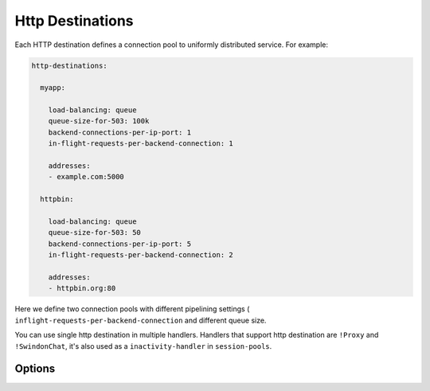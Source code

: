 .. _http_destinations:

Http Destinations
=================


Each HTTP destination defines a connection pool to uniformly distributed
service. For example:

.. code-block:: yaml

    http-destinations:

      myapp:

        load-balancing: queue
        queue-size-for-503: 100k
        backend-connections-per-ip-port: 1
        in-flight-requests-per-backend-connection: 1

        addresses:
        - example.com:5000

      httpbin:

        load-balancing: queue
        queue-size-for-503: 50
        backend-connections-per-ip-port: 5
        in-flight-requests-per-backend-connection: 2

        addresses:
        - httpbin.org:80

Here we define two connection pools with different pipelining settings (
``inflight-requests-per-backend-connection`` and different queue size.

You can use single http destination in multiple handlers. Handlers that support
http destination are ``!Proxy`` and ``!SwindonChat``, it's also used
as a ``inactivity-handler`` in ``session-pools``.

Options
-------

.. opt:: addresses

   A list of addresses to connect to. Currently you must specify also a port,
   but we consider using ``SRV`` records in the future.

   Each address may be resolved to a multiple IPs and each API participate in
   round-robin on it's own (not the whole hostname).

.. opt:: load-balancing

   (default ``queue``) Load-balancing kind, only ``queue`` is supported for now.

.. opt:: queue-size-for-503

   (default ``100000``) After this number of requests queued all subsequent
   requests that match this destination will be rejected immediately with
   the code 503 (service unavailable).

.. opt:: backend-connections-per-ip-port

   (default ``100``) This number of connections will be created to each backend
   specified in ``addresses`` or resolved by hostname.

   Optimal value for this setting depends on whether backends are written
   in asynchronous style or synchronous style and how many threads or processes
   are running on each machine.

.. opt:: keep-alive-timeout

   (default ``4 sec``) Time connection can be kept idle when no requests being
   sent. Note the default time is very conservative. You should upgrade it
   to as large as server on the other side is willing to keep connection open
   sans roundtrip time.

.. opt:: max-request-timeout

   (default ``30 secs``) Maximum time request is waiting for response. This
   time is accounted from the first byte sent to the last byte received.

   There are two important issues to consider:

   1. In the current implementation we don't cancel requests earlier than
      a timeout. I.e. if timeout in `!Handler` is smaller, request on backend
      will wait.
   2. Time request waits in the queue is not accounted in this timeout.

.. opt:: safe-pipeline-timeout

   (default ``300 ms``) Maximum time a single request is being handled by
   backend until we stop pipelining more requests into this connection. This
   timeout stems from two principles:

   1. Pipelining is only useful for quick request, on slower ones effect of
      pipelining is negligible.
   2. If backend starts to be slow, we should stop sending more requests as
      fast as possible.

   Note: we track this timeout on each individual connection, so it isn't
   suited very well for avoiding failed nodes, but rather to make effect of
   head of line blocking smaller. But with carefully set up
   ``backend-connections-per-ip-port`` it might help loosing smaller number
   of requests.

.. opt:: override-host-header

   (optional) Replace host header for the original request into this one.
   This is kind of rewrite of a request url if your backend accepts different
   domain name than frontend shows.

   .. note::

      This setting is currently required for handlers used for
      :opt:`message-handlers` for ``SwindonChat`` protocol. We're seeking for
      a way to provide sane default `Host` header for such handlers.

.. opt:: request-id-header

   (default is null) Creates a request id. Request id value depends on
   handler type:

   * for ``!Proxy`` -- see :doc:`/internals/request_id`;

   * for ``!SwindonChat`` handler -- a combination of server id, connection id
     and request id is used.
